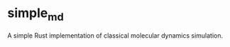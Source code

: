 #+STARTUP: indent
* simple_md
A simple Rust implementation of classical molecular dynamics simulation.
